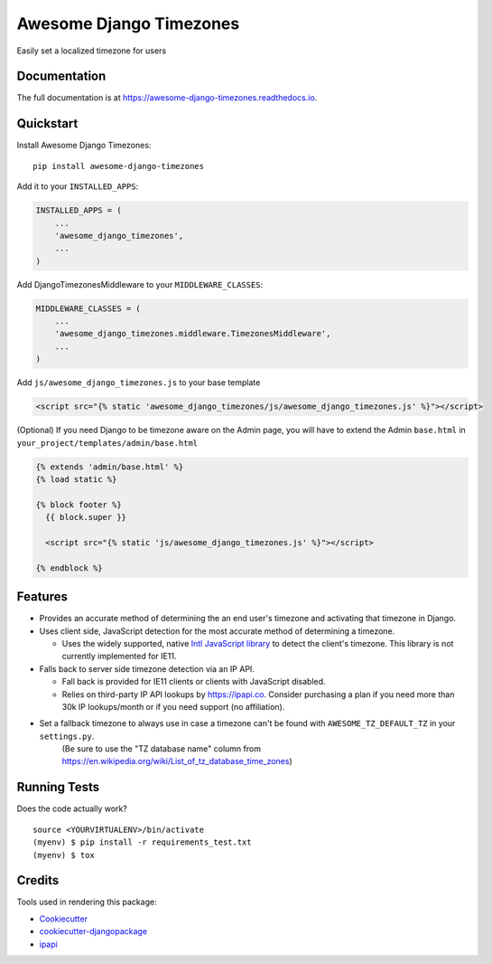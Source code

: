 =============================
Awesome Django Timezones
=============================

.. image:: https://badge.fury.io/py/awesome-django-timezones.svg
    :target: https://badge.fury.io/py/awesome-django-timezones

.. image:: https://travis-ci.org/wgordon17/awesome-django-timezones.svg?branch=master
    :target: https://travis-ci.org/wgordon17/awesome-django-timezones

.. image:: https://codecov.io/gh/wgordon17/awesome-django-timezones/branch/master/graph/badge.svg
    :target: https://codecov.io/gh/wgordon17/awesome-django-timezones

Easily set a localized timezone for users

Documentation
-------------

The full documentation is at https://awesome-django-timezones.readthedocs.io.

Quickstart
----------

Install Awesome Django Timezones::

    pip install awesome-django-timezones

Add it to your ``INSTALLED_APPS``:

.. code-block:: python

    INSTALLED_APPS = (
        ...
        'awesome_django_timezones',
        ...
    )

Add DjangoTimezonesMiddleware to your ``MIDDLEWARE_CLASSES``:

.. code-block:: python

    MIDDLEWARE_CLASSES = (
        ...
        'awesome_django_timezones.middleware.TimezonesMiddleware',
        ...
    )

Add ``js/awesome_django_timezones.js`` to your base template

.. code-block:: html

    <script src="{% static 'awesome_django_timezones/js/awesome_django_timezones.js' %}"></script>

(Optional) If you need Django to be timezone aware on the Admin page, you will have to extend the
Admin ``base.html`` in ``your_project/templates/admin/base.html``

.. code-block:: python

    {% extends 'admin/base.html' %}
    {% load static %}

    {% block footer %}
      {{ block.super }}

      <script src="{% static 'js/awesome_django_timezones.js' %}"></script>

    {% endblock %}

Features
--------

* Provides an accurate method of determining the an end user's timezone and activating that timezone in Django.

* Uses client side, JavaScript detection for the most accurate method of determining a timezone.

  * Uses the widely supported, native `Intl JavaScript
    library <https://developer.mozilla.org/en-US/docs/Web/JavaScript/Reference/Global_Objects/DateTimeFormat/resolvedOptions>`_
    to detect the client's timezone. This library is not currently implemented for IE11.

* Falls back to server side timezone detection via an IP API.

  * Fall back is provided for IE11 clients or clients with JavaScript disabled.

  * Relies on third-party IP API lookups by https://ipapi.co. Consider purchasing a plan if you need more than 30k IP lookups/month or
    if you need support (no affiliation).

* Set a fallback timezone to always use in case a timezone can't be found with ``AWESOME_TZ_DEFAULT_TZ`` in your ``settings.py``.
    (Be sure to use the "TZ database name" column from https://en.wikipedia.org/wiki/List_of_tz_database_time_zones)

Running Tests
-------------

Does the code actually work?

::

    source <YOURVIRTUALENV>/bin/activate
    (myenv) $ pip install -r requirements_test.txt
    (myenv) $ tox

Credits
-------

Tools used in rendering this package:

*  Cookiecutter_
*  `cookiecutter-djangopackage`_
*  `ipapi`_

.. _Cookiecutter: https://github.com/audreyr/cookiecutter
.. _`cookiecutter-djangopackage`: https://github.com/pydanny/cookiecutter-djangopackage
.. _`ipapi`: https://github.com/ipapi-co/ipapi-python

